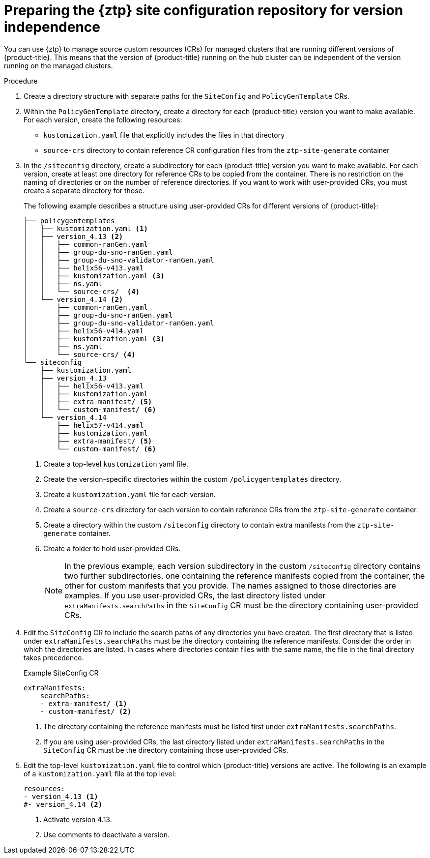 // Module included in the following assemblies:
//
// * scalability_and_performance/ztp_far_edge/ztp-preparing-the-hub-cluster.adoc

:_mod-docs-content-type: PROCEDURE
[id="ztp-preparing-the-ztp-git-repository-ver-ind_{context}"]
= Preparing the {ztp} site configuration repository for version independence

You can use {ztp} to manage source custom resources (CRs) for managed clusters that are running different versions of {product-title}.
This means that the version of {product-title} running on the hub cluster can be independent of the version running on the managed clusters.

.Procedure

. Create a directory structure with separate paths for the `SiteConfig` and `PolicyGenTemplate` CRs.

. Within the `PolicyGenTemplate` directory, create a directory for each {product-title} version you want to make available.
For each version, create the following resources:
* `kustomization.yaml` file that explicitly includes the files in that directory
* `source-crs` directory to contain reference CR configuration files from the `ztp-site-generate` container

. In the `/siteconfig` directory, create a subdirectory for each {product-title} version you want to make available. For each version, create at least one directory for reference CRs to be copied from the container. There is no restriction on the naming of directories or on the number of reference directories. If you want to work with user-provided CRs, you must create a separate directory for those.
+
The following example describes a structure using user-provided CRs for different versions of {product-title}:
+
[source,text]
----
├── policygentemplates
│   ├── kustomization.yaml <1>
│   ├── version_4.13 <2>
│   │   ├── common-ranGen.yaml
│   │   ├── group-du-sno-ranGen.yaml
│   │   ├── group-du-sno-validator-ranGen.yaml
│   │   ├── helix56-v413.yaml
│   │   ├── kustomization.yaml <3>
│   │   ├── ns.yaml
│   │   └── source-crs/  <4>
│   └── version_4.14 <2>
│       ├── common-ranGen.yaml
│       ├── group-du-sno-ranGen.yaml
│       ├── group-du-sno-validator-ranGen.yaml
│       ├── helix56-v414.yaml
│       ├── kustomization.yaml <3>
│       ├── ns.yaml
│       └── source-crs/ <4>
└── siteconfig
    ├── kustomization.yaml
    ├── version_4.13
    │   ├── helix56-v413.yaml
    │   ├── kustomization.yaml
    │   ├── extra-manifest/ <5>
    │   └── custom-manifest/ <6>
    └── version_4.14
        ├── helix57-v414.yaml
        ├── kustomization.yaml
        ├── extra-manifest/ <5>
        └── custom-manifest/ <6>

----
<1> Create a top-level `kustomization` yaml file.
<2> Create the version-specific directories within the custom `/policygentemplates` directory.
<3> Create a `kustomization.yaml` file for each version.
<4> Create a `source-crs` directory for each version to contain reference CRs from the `ztp-site-generate` container.
<5> Create a directory within the custom `/siteconfig` directory to contain extra manifests from the `ztp-site-generate` container.
<6> Create a folder to hold user-provided CRs.
+
[NOTE]
====
In the previous example, each version subdirectory in the custom `/siteconfig` directory contains two further subdirectories, one containing the reference manifests copied from the container, the other for custom manifests that you provide.
The names assigned to those directories are examples.
If you use user-provided CRs, the last directory listed under `extraManifests.searchPaths` in the `SiteConfig` CR must be the directory containing user-provided CRs.
====

. Edit the `SiteConfig` CR to include the search paths of any directories you have created.
The first directory that is listed under `extraManifests.searchPaths` must be the directory containing the reference manifests.
Consider the order in which the directories are listed.
In cases where directories contain files with the same name, the file in the final directory takes precedence.
+
.Example SiteConfig CR
+
[source,yaml]
----
extraManifests:
    searchPaths:
    - extra-manifest/ <1>
    - custom-manifest/ <2>
----
<1>  The directory containing the reference manifests must be listed first under `extraManifests.searchPaths`.
<2>  If you are using user-provided CRs, the last directory listed under `extraManifests.searchPaths` in the `SiteConfig` CR must be the directory containing those user-provided CRs.

. Edit the top-level `kustomization.yaml` file to control which {product-title} versions are active. The following is an example of a `kustomization.yaml` file at the top level:
+
[source,yaml]
----
resources:
- version_4.13 <1>
#- version_4.14 <2>
----
<1> Activate version 4.13.
<2> Use comments to deactivate a version.
